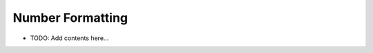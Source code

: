 =================
Number Formatting
=================

.. contents::
   :local:
   :depth: 2
   
- TODO: Add contents here...
